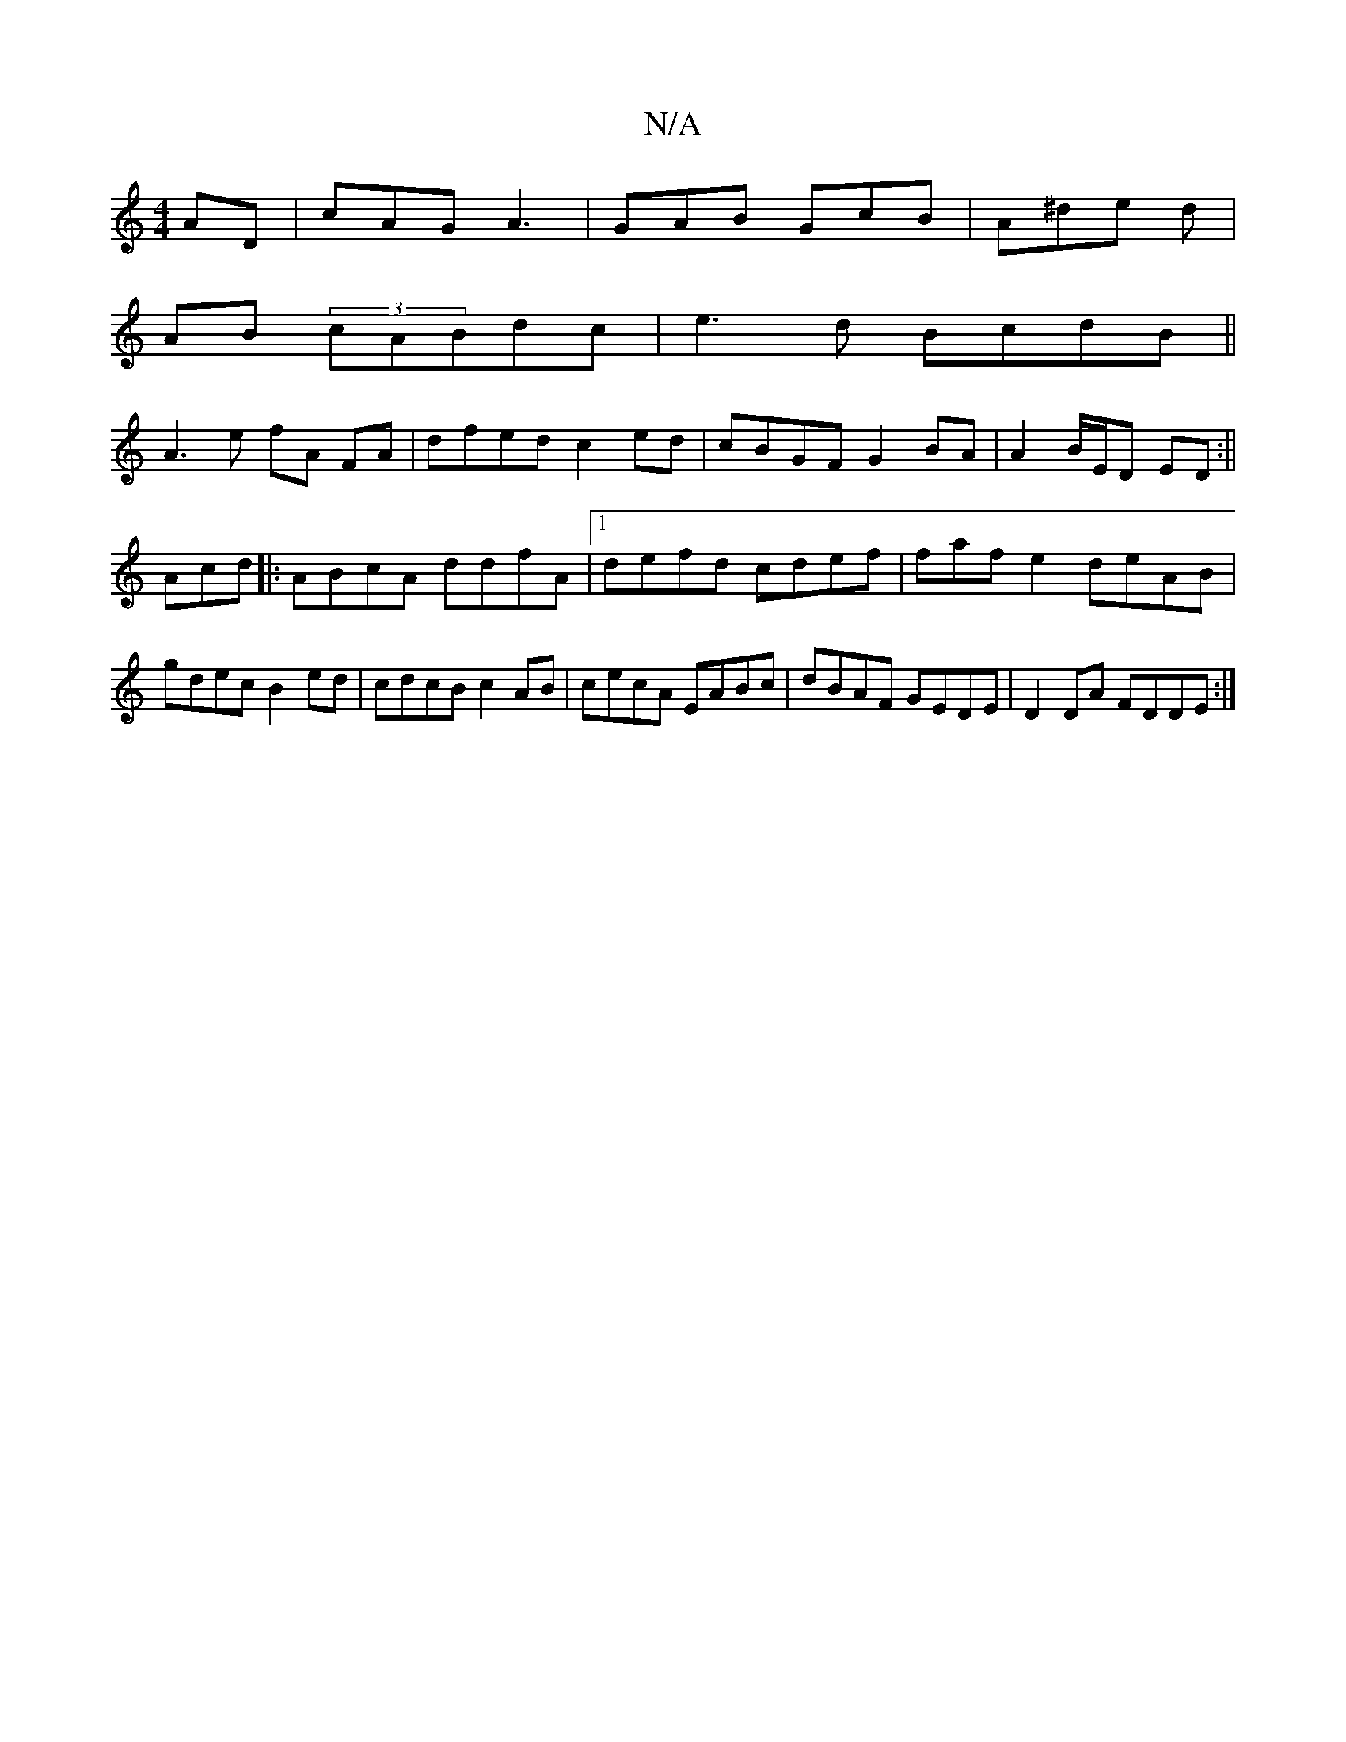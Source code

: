 X:1
T:N/A
M:4/4
R:N/A
K:Cmajor
AD|cAG A3| GAB GcB|A^de d|
AB (3cABdc|e3d BcdB||
A3 e fA FA|dfed c2ed|cBGF G2 BA| A2 B/E/D ED:||
Acd|:ABcA ddfA|1 defd cdef|fafe2deAB|gdec B2ed|cdcB c2AB|cecA EABc|dBAF GEDE|D2DA FDDE:|

|: dcBE EFGA 